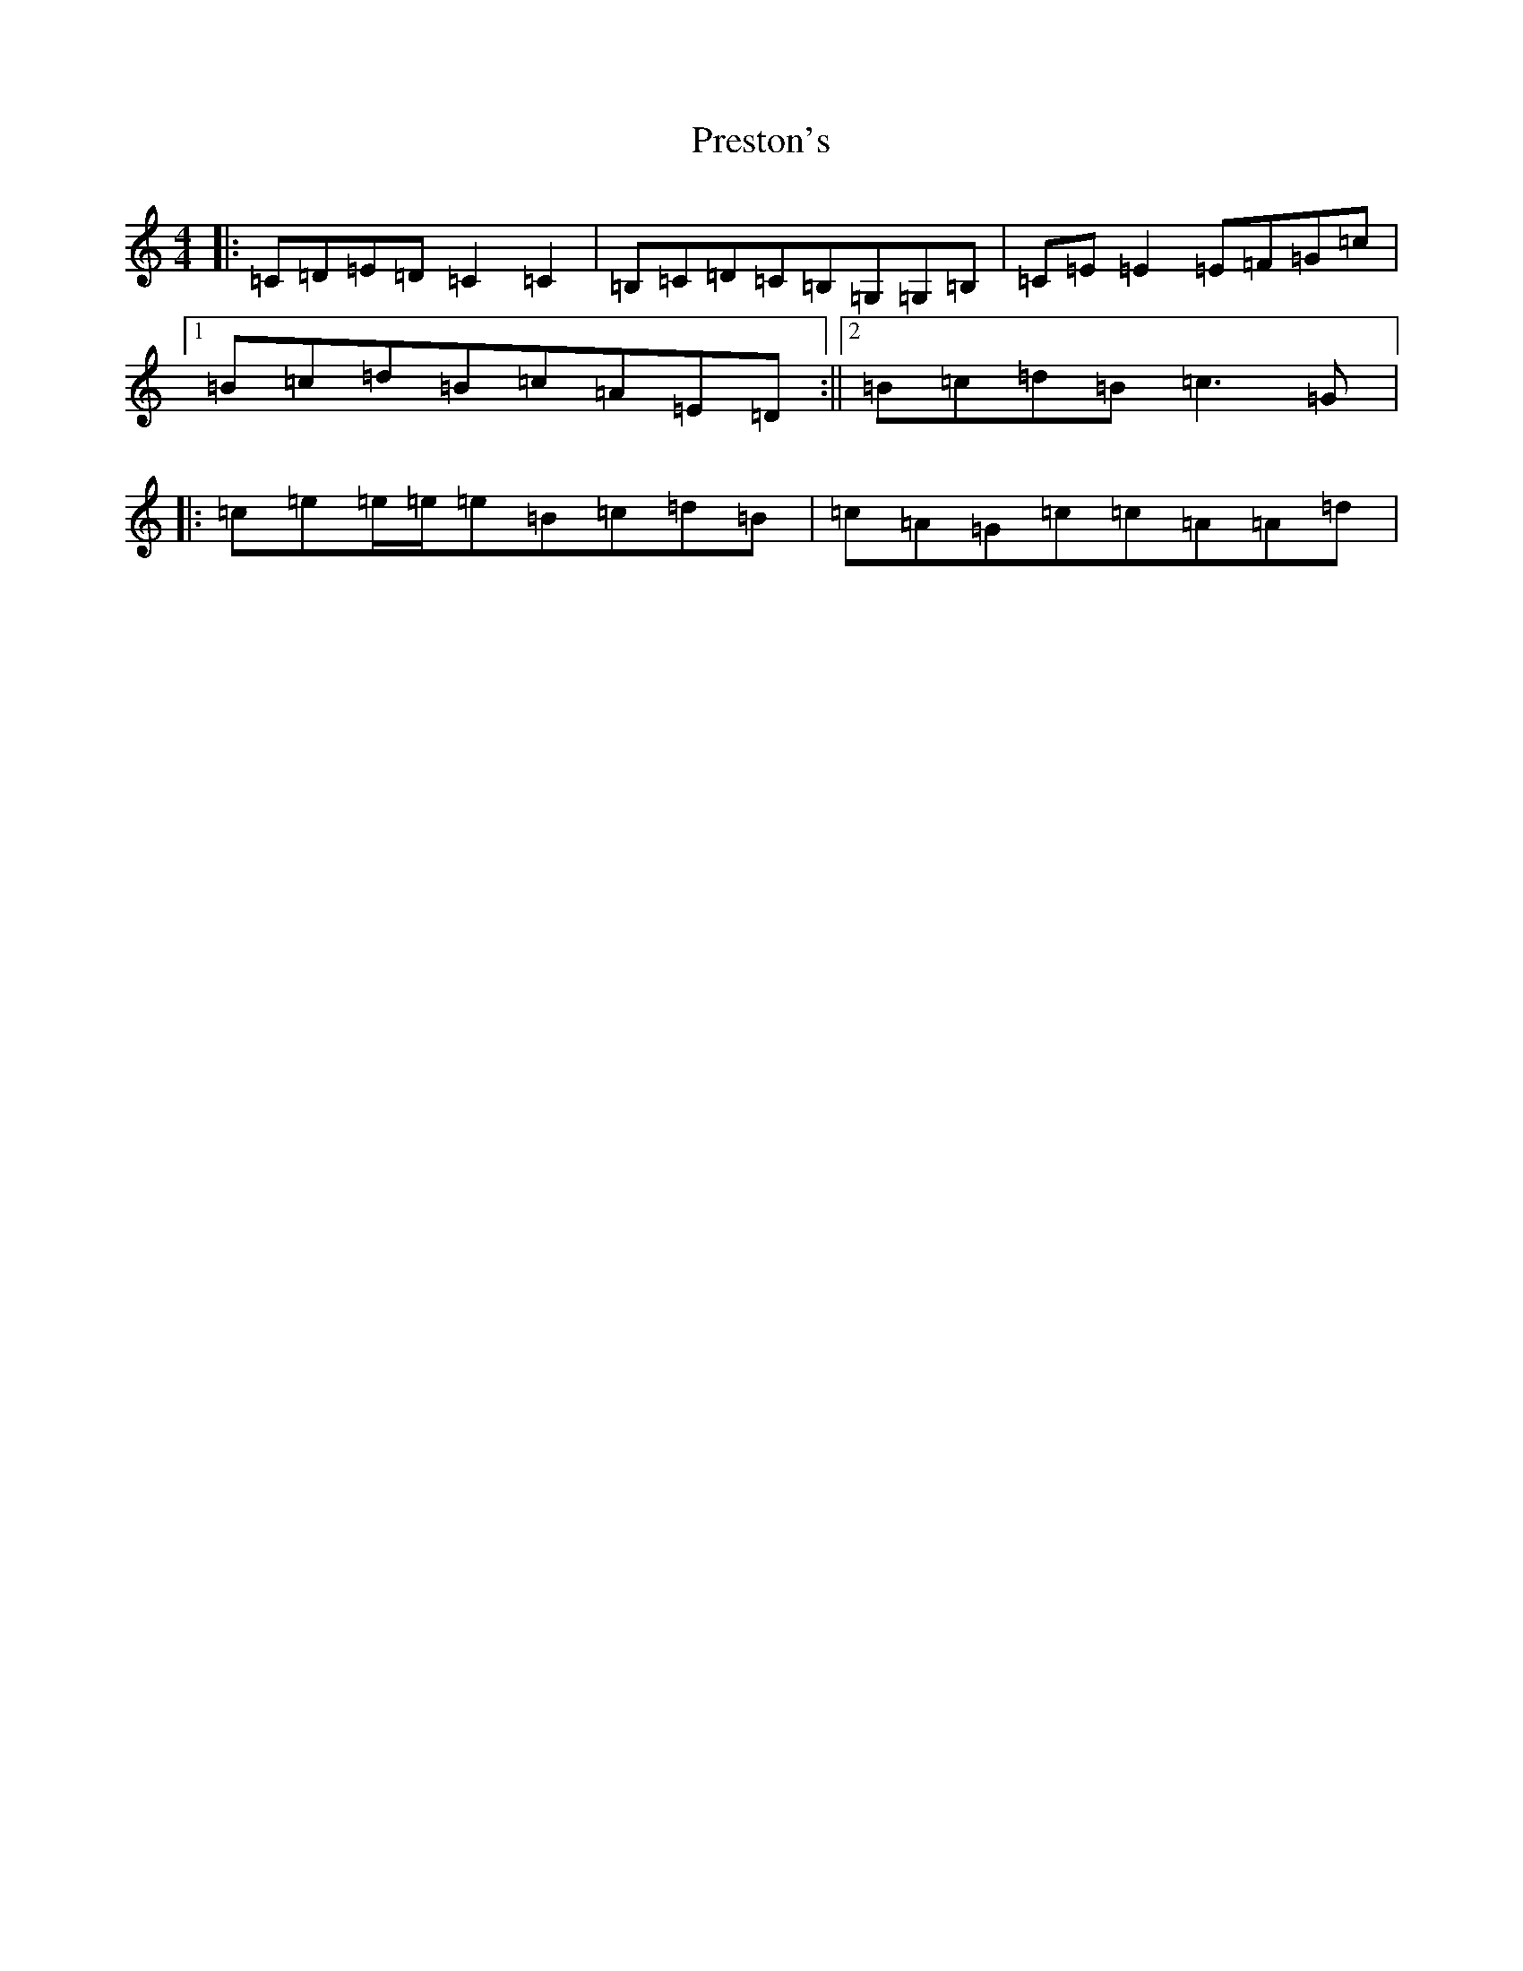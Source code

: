 X: 17389
T: Preston's
S: https://thesession.org/tunes/1690#setting15118
R: reel
M:4/4
L:1/8
K: C Major
|:=C=D=E=D=C2=C2|=B,=C=D=C=B,=G,=G,=B,|=C=E=E2=E=F=G=c|1=B=c=d=B=c=A=E=D:||2=B=c=d=B=c3=G|:=c=e=e/2=e/2=e=B=c=d=B|=c=A=G=c=c=A=A=d|
